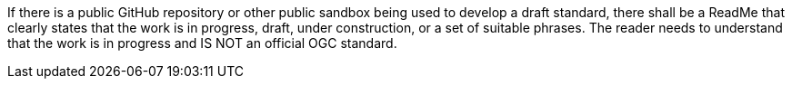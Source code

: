 If there is a public GitHub repository or other public sandbox being used to develop a draft standard, there shall be a ReadMe that clearly states that the work is in progress, draft, under construction, or a set of suitable phrases. The reader needs to understand that the work is in progress and IS NOT an official OGC standard.
